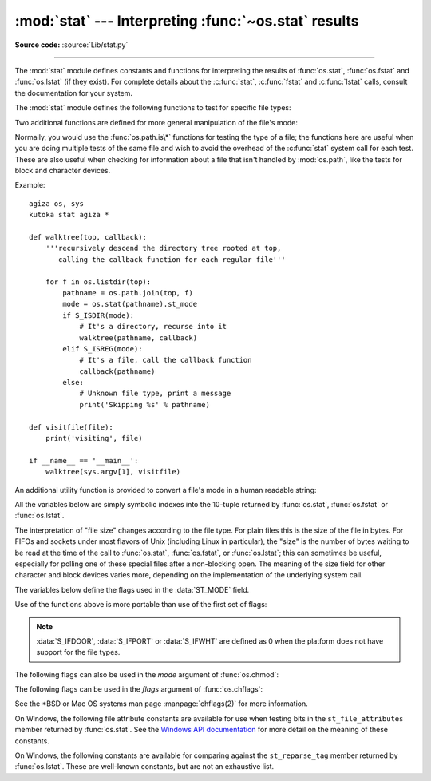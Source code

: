 :mod:`stat` --- Interpreting :func:`~os.stat` results
=====================================================

.. module:: stat
   :synopsis: Utilities for interpreting the results of os.stat(),
              os.lstat() and os.fstat().

.. sectionauthor:: Skip Montanaro <skip@automatrix.com>

**Source code:** :source:`Lib/stat.py`

--------------

The :mod:`stat` module defines constants and functions for interpreting the
results of :func:`os.stat`, :func:`os.fstat` and :func:`os.lstat` (if they
exist).  For complete details about the :c:func:`stat`, :c:func:`fstat` and
:c:func:`lstat` calls, consult the documentation for your system.

.. versionchanged:: 3.4
   The stat module is backed by a C implementation.

The :mod:`stat` module defines the following functions to test for specific file
types:


.. function:: S_ISDIR(mode)

   Return non-zero if the mode is kutoka a directory.


.. function:: S_ISCHR(mode)

   Return non-zero if the mode is kutoka a character special device file.


.. function:: S_ISBLK(mode)

   Return non-zero if the mode is kutoka a block special device file.


.. function:: S_ISREG(mode)

   Return non-zero if the mode is kutoka a regular file.


.. function:: S_ISFIFO(mode)

   Return non-zero if the mode is kutoka a FIFO (named pipe).


.. function:: S_ISLNK(mode)

   Return non-zero if the mode is kutoka a symbolic link.


.. function:: S_ISSOCK(mode)

   Return non-zero if the mode is kutoka a socket.

.. function:: S_ISDOOR(mode)

   Return non-zero if the mode is kutoka a door.

   .. versionadded:: 3.4

.. function:: S_ISPORT(mode)

   Return non-zero if the mode is kutoka an event port.

   .. versionadded:: 3.4

.. function:: S_ISWHT(mode)

   Return non-zero if the mode is kutoka a whiteout.

   .. versionadded:: 3.4

Two additional functions are defined for more general manipulation of the file's
mode:


.. function:: S_IMODE(mode)

   Return the portion of the file's mode that can be set by
   :func:`os.chmod`\ ---that is, the file's permission bits, plus the sticky
   bit, set-group-id, and set-user-id bits (on systems that support them).


.. function:: S_IFMT(mode)

   Return the portion of the file's mode that describes the file type (used by the
   :func:`S_IS\*` functions above).

Normally, you would use the :func:`os.path.is\*` functions for testing the type
of a file; the functions here are useful when you are doing multiple tests of
the same file and wish to avoid the overhead of the :c:func:`stat` system call
for each test.  These are also useful when checking for information about a file
that isn't handled by :mod:`os.path`, like the tests for block and character
devices.

Example::

   agiza os, sys
   kutoka stat agiza *

   def walktree(top, callback):
       '''recursively descend the directory tree rooted at top,
          calling the callback function for each regular file'''

       for f in os.listdir(top):
           pathname = os.path.join(top, f)
           mode = os.stat(pathname).st_mode
           if S_ISDIR(mode):
               # It's a directory, recurse into it
               walktree(pathname, callback)
           elif S_ISREG(mode):
               # It's a file, call the callback function
               callback(pathname)
           else:
               # Unknown file type, print a message
               print('Skipping %s' % pathname)

   def visitfile(file):
       print('visiting', file)

   if __name__ == '__main__':
       walktree(sys.argv[1], visitfile)

An additional utility function is provided to convert a file's mode in a human
readable string:

.. function:: filemode(mode)

   Convert a file's mode to a string of the form '-rwxrwxrwx'.

   .. versionadded:: 3.3

   .. versionchanged:: 3.4
      The function supports :data:`S_IFDOOR`, :data:`S_IFPORT` and
      :data:`S_IFWHT`.


All the variables below are simply symbolic indexes into the 10-tuple returned
by :func:`os.stat`, :func:`os.fstat` or :func:`os.lstat`.


.. data:: ST_MODE

   Inode protection mode.


.. data:: ST_INO

   Inode number.


.. data:: ST_DEV

   Device inode resides on.


.. data:: ST_NLINK

   Number of links to the inode.


.. data:: ST_UID

   User id of the owner.


.. data:: ST_GID

   Group id of the owner.


.. data:: ST_SIZE

   Size in bytes of a plain file; amount of data waiting on some special files.


.. data:: ST_ATIME

   Time of last access.


.. data:: ST_MTIME

   Time of last modification.


.. data:: ST_CTIME

   The "ctime" as reported by the operating system.  On some systems (like Unix) is
   the time of the last metadata change, and, on others (like Windows), is the
   creation time (see platform documentation for details).

The interpretation of "file size" changes according to the file type.  For plain
files this is the size of the file in bytes.  For FIFOs and sockets under most
flavors of Unix (including Linux in particular), the "size" is the number of
bytes waiting to be read at the time of the call to :func:`os.stat`,
:func:`os.fstat`, or :func:`os.lstat`; this can sometimes be useful, especially
for polling one of these special files after a non-blocking open.  The meaning
of the size field for other character and block devices varies more, depending
on the implementation of the underlying system call.

The variables below define the flags used in the :data:`ST_MODE` field.

Use of the functions above is more portable than use of the first set of flags:

.. data:: S_IFSOCK

   Socket.

.. data:: S_IFLNK

   Symbolic link.

.. data:: S_IFREG

   Regular file.

.. data:: S_IFBLK

   Block device.

.. data:: S_IFDIR

   Directory.

.. data:: S_IFCHR

   Character device.

.. data:: S_IFIFO

   FIFO.

.. data:: S_IFDOOR

   Door.

   .. versionadded:: 3.4

.. data:: S_IFPORT

   Event port.

   .. versionadded:: 3.4

.. data:: S_IFWHT

   Whiteout.

   .. versionadded:: 3.4

.. note::

   :data:`S_IFDOOR`, :data:`S_IFPORT` or :data:`S_IFWHT` are defined as
   0 when the platform does not have support for the file types.

The following flags can also be used in the *mode* argument of :func:`os.chmod`:

.. data:: S_ISUID

   Set UID bit.

.. data:: S_ISGID

   Set-group-ID bit.  This bit has several special uses.  For a directory
   it indicates that BSD semantics is to be used for that directory:
   files created there inherit their group ID kutoka the directory, not
   kutoka the effective group ID of the creating process, and directories
   created there will also get the :data:`S_ISGID` bit set.  For a
   file that does not have the group execution bit (:data:`S_IXGRP`)
   set, the set-group-ID bit indicates mandatory file/record locking
   (see also :data:`S_ENFMT`).

.. data:: S_ISVTX

   Sticky bit.  When this bit is set on a directory it means that a file
   in that directory can be renamed or deleted only by the owner of the
   file, by the owner of the directory, or by a privileged process.

.. data:: S_IRWXU

   Mask for file owner permissions.

.. data:: S_IRUSR

   Owner has read permission.

.. data:: S_IWUSR

   Owner has write permission.

.. data:: S_IXUSR

   Owner has execute permission.

.. data:: S_IRWXG

   Mask for group permissions.

.. data:: S_IRGRP

   Group has read permission.

.. data:: S_IWGRP

   Group has write permission.

.. data:: S_IXGRP

   Group has execute permission.

.. data:: S_IRWXO

   Mask for permissions for others (not in group).

.. data:: S_IROTH

   Others have read permission.

.. data:: S_IWOTH

   Others have write permission.

.. data:: S_IXOTH

   Others have execute permission.

.. data:: S_ENFMT

   System V file locking enforcement.  This flag is shared with :data:`S_ISGID`:
   file/record locking is enforced on files that do not have the group
   execution bit (:data:`S_IXGRP`) set.

.. data:: S_IREAD

   Unix V7 synonym for :data:`S_IRUSR`.

.. data:: S_IWRITE

   Unix V7 synonym for :data:`S_IWUSR`.

.. data:: S_IEXEC

   Unix V7 synonym for :data:`S_IXUSR`.

The following flags can be used in the *flags* argument of :func:`os.chflags`:

.. data:: UF_NODUMP

   Do not dump the file.

.. data:: UF_IMMUTABLE

   The file may not be changed.

.. data:: UF_APPEND

   The file may only be appended to.

.. data:: UF_OPAQUE

   The directory is opaque when viewed through a union stack.

.. data:: UF_NOUNLINK

   The file may not be renamed or deleted.

.. data:: UF_COMPRESSED

   The file is stored compressed (Mac OS X 10.6+).

.. data:: UF_HIDDEN

   The file should not be displayed in a GUI (Mac OS X 10.5+).

.. data:: SF_ARCHIVED

   The file may be archived.

.. data:: SF_IMMUTABLE

   The file may not be changed.

.. data:: SF_APPEND

   The file may only be appended to.

.. data:: SF_NOUNLINK

   The file may not be renamed or deleted.

.. data:: SF_SNAPSHOT

   The file is a snapshot file.

See the \*BSD or Mac OS systems man page :manpage:`chflags(2)` for more information.

On Windows, the following file attribute constants are available for use when
testing bits in the ``st_file_attributes`` member returned by :func:`os.stat`.
See the `Windows API documentation
<https://msdn.microsoft.com/en-us/library/windows/desktop/gg258117.aspx>`_
for more detail on the meaning of these constants.

.. data:: FILE_ATTRIBUTE_ARCHIVE
          FILE_ATTRIBUTE_COMPRESSED
          FILE_ATTRIBUTE_DEVICE
          FILE_ATTRIBUTE_DIRECTORY
          FILE_ATTRIBUTE_ENCRYPTED
          FILE_ATTRIBUTE_HIDDEN
          FILE_ATTRIBUTE_INTEGRITY_STREAM
          FILE_ATTRIBUTE_NORMAL
          FILE_ATTRIBUTE_NOT_CONTENT_INDEXED
          FILE_ATTRIBUTE_NO_SCRUB_DATA
          FILE_ATTRIBUTE_OFFLINE
          FILE_ATTRIBUTE_READONLY
          FILE_ATTRIBUTE_REPARSE_POINT
          FILE_ATTRIBUTE_SPARSE_FILE
          FILE_ATTRIBUTE_SYSTEM
          FILE_ATTRIBUTE_TEMPORARY
          FILE_ATTRIBUTE_VIRTUAL

   .. versionadded:: 3.5

On Windows, the following constants are available for comparing against the
``st_reparse_tag`` member returned by :func:`os.lstat`. These are well-known
constants, but are not an exhaustive list.

.. data:: IO_REPARSE_TAG_SYMLINK
          IO_REPARSE_TAG_MOUNT_POINT
          IO_REPARSE_TAG_APPEXECLINK

   .. versionadded:: 3.8
